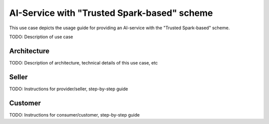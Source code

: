 AI-Service with "Trusted Spark-based" scheme
=====================================================

This use case depicts the usage guide for providing an AI-service with the
"Trusted Spark-based" scheme.

TODO: Description of use case


Architecture
-----------------

TODO: Description of architecture, technical details of this use case, etc



Seller
-----------------

TODO: Instructions for provider/seller, step-by-step guide



Customer
-----------------

TODO: Instructions for consumer/customer, step-by-step guide

